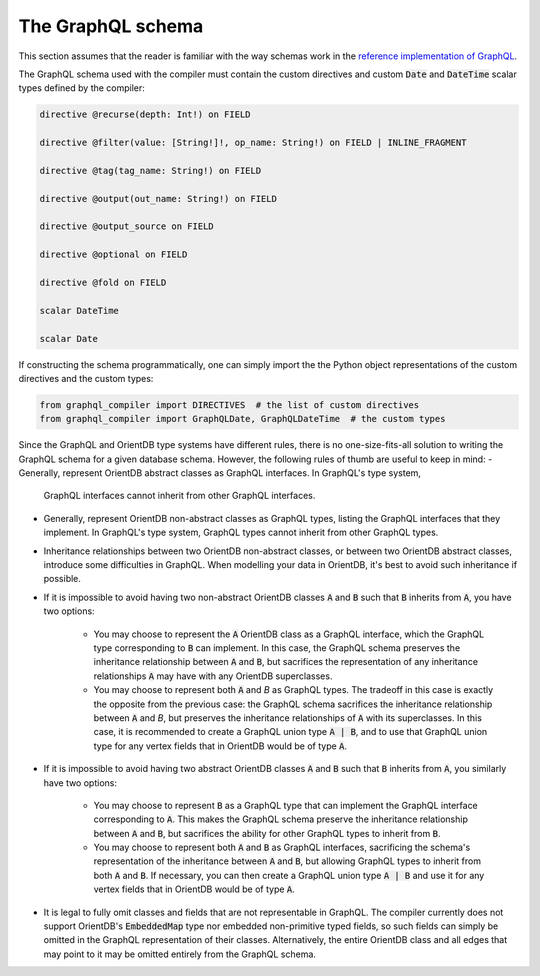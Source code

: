 The GraphQL schema
==================

This section assumes that the reader is familiar with the way schemas work in the
`reference implementation of GraphQL <http://graphql.org/learn/schema/>`_.

The GraphQL schema used with the compiler must contain the custom directives and custom :code:`Date`
and :code:`DateTime` scalar types defined by the compiler:

.. code-block::

    directive @recurse(depth: Int!) on FIELD

    directive @filter(value: [String!]!, op_name: String!) on FIELD | INLINE_FRAGMENT

    directive @tag(tag_name: String!) on FIELD

    directive @output(out_name: String!) on FIELD

    directive @output_source on FIELD

    directive @optional on FIELD

    directive @fold on FIELD

    scalar DateTime

    scalar Date

If constructing the schema programmatically, one can simply import the the Python object
representations of the custom directives and the custom types:

.. code-block::

    from graphql_compiler import DIRECTIVES  # the list of custom directives
    from graphql_compiler import GraphQLDate, GraphQLDateTime  # the custom types


Since the GraphQL and OrientDB type systems have different rules, there is no one-size-fits-all
solution to writing the GraphQL schema for a given database schema.
However, the following rules of thumb are useful to keep in mind:
- Generally, represent OrientDB abstract classes as GraphQL interfaces. In GraphQL's type system,
  GraphQL interfaces cannot inherit from other GraphQL interfaces.
- Generally, represent OrientDB non-abstract classes as GraphQL types,
  listing the GraphQL interfaces that they implement. In GraphQL's type system, GraphQL types
  cannot inherit from other GraphQL types.
- Inheritance relationships between two OrientDB non-abstract classes,
  or between two OrientDB abstract classes, introduce some difficulties in GraphQL.
  When modelling your data in OrientDB, it's best to avoid such inheritance if possible.
- If it is impossible to avoid having two non-abstract OrientDB classes :code:`A` and :code:`B` such that
  :code:`B` inherits from :code:`A`, you have two options:
    - You may choose to represent the :code:`A` OrientDB class as a GraphQL interface,
      which the GraphQL type corresponding to :code:`B` can implement.
      In this case, the GraphQL schema preserves the inheritance relationship
      between :code:`A` and :code:`B`, but sacrifices the representation of any inheritance relationships
      :code:`A` may have with any OrientDB superclasses.
    - You may choose to represent both :code:`A` and `B` as GraphQL types. The tradeoff in this case is
      exactly the opposite from the previous case: the GraphQL schema
      sacrifices the inheritance relationship between :code:`A` and `B`, but preserves the
      inheritance relationships of :code:`A` with its superclasses.
      In this case, it is recommended to create a GraphQL union type :code:`A | B`,
      and to use that GraphQL union type for any vertex fields that
      in OrientDB would be of type :code:`A`.
- If it is impossible to avoid having two abstract OrientDB classes :code:`A` and :code:`B` such that
  :code:`B` inherits from :code:`A`, you similarly have two options:
    - You may choose to represent :code:`B` as a GraphQL type that can implement the GraphQL interface
      corresponding to :code:`A`. This makes the GraphQL schema preserve the inheritance relationship
      between :code:`A` and :code:`B`, but sacrifices the ability for other GraphQL types to inherit from :code:`B`.
    - You may choose to represent both :code:`A` and :code:`B` as GraphQL interfaces, sacrificing the schema's
      representation of the inheritance between :code:`A` and :code:`B`, but allowing GraphQL types
      to inherit from both :code:`A` and :code:`B`. If necessary, you can then create a GraphQL
      union type :code:`A | B` and use it for any vertex fields that in OrientDB would be of type :code:`A`.
- It is legal to fully omit classes and fields that are not representable in GraphQL. The compiler
  currently does not support OrientDB's :code:`EmbeddedMap` type nor embedded non-primitive typed fields,
  so such fields can simply be omitted in the GraphQL representation of their classes.
  Alternatively, the entire OrientDB class and all edges that may point to it may be omitted
  entirely from the GraphQL schema.
